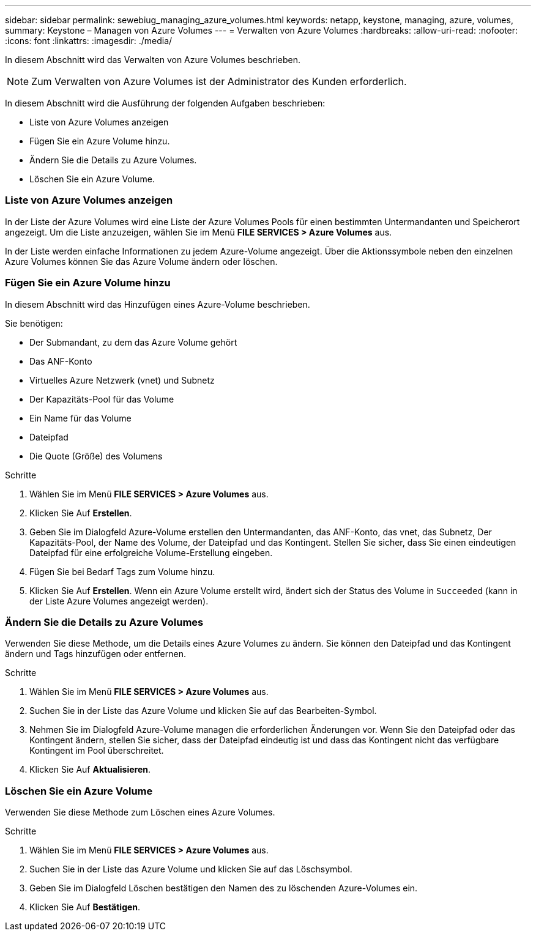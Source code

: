 ---
sidebar: sidebar 
permalink: sewebiug_managing_azure_volumes.html 
keywords: netapp, keystone, managing, azure, volumes, 
summary: Keystone – Managen von Azure Volumes 
---
= Verwalten von Azure Volumes
:hardbreaks:
:allow-uri-read: 
:nofooter: 
:icons: font
:linkattrs: 
:imagesdir: ./media/


[role="lead"]
In diesem Abschnitt wird das Verwalten von Azure Volumes beschrieben.


NOTE: Zum Verwalten von Azure Volumes ist der Administrator des Kunden erforderlich.

In diesem Abschnitt wird die Ausführung der folgenden Aufgaben beschrieben:

* Liste von Azure Volumes anzeigen
* Fügen Sie ein Azure Volume hinzu.
* Ändern Sie die Details zu Azure Volumes.
* Löschen Sie ein Azure Volume.




=== Liste von Azure Volumes anzeigen

In der Liste der Azure Volumes wird eine Liste der Azure Volumes Pools für einen bestimmten Untermandanten und Speicherort angezeigt. Um die Liste anzuzeigen, wählen Sie im Menü *FILE SERVICES > Azure Volumes* aus.

In der Liste werden einfache Informationen zu jedem Azure-Volume angezeigt. Über die Aktionssymbole neben den einzelnen Azure Volumes können Sie das Azure Volume ändern oder löschen.



=== Fügen Sie ein Azure Volume hinzu

In diesem Abschnitt wird das Hinzufügen eines Azure-Volume beschrieben.

Sie benötigen:

* Der Submandant, zu dem das Azure Volume gehört
* Das ANF-Konto
* Virtuelles Azure Netzwerk (vnet) und Subnetz
* Der Kapazitäts-Pool für das Volume
* Ein Name für das Volume
* Dateipfad
* Die Quote (Größe) des Volumens


.Schritte
. Wählen Sie im Menü *FILE SERVICES > Azure Volumes* aus.
. Klicken Sie Auf *Erstellen*.
. Geben Sie im Dialogfeld Azure-Volume erstellen den Untermandanten, das ANF-Konto, das vnet, das Subnetz, Der Kapazitäts-Pool, der Name des Volume, der Dateipfad und das Kontingent. Stellen Sie sicher, dass Sie einen eindeutigen Dateipfad für eine erfolgreiche Volume-Erstellung eingeben.
. Fügen Sie bei Bedarf Tags zum Volume hinzu.
. Klicken Sie Auf *Erstellen*. Wenn ein Azure Volume erstellt wird, ändert sich der Status des Volume in `Succeeded` (kann in der Liste Azure Volumes angezeigt werden).




=== Ändern Sie die Details zu Azure Volumes

Verwenden Sie diese Methode, um die Details eines Azure Volumes zu ändern. Sie können den Dateipfad und das Kontingent ändern und Tags hinzufügen oder entfernen.

.Schritte
. Wählen Sie im Menü *FILE SERVICES > Azure Volumes* aus.
. Suchen Sie in der Liste das Azure Volume und klicken Sie auf das Bearbeiten-Symbol.
. Nehmen Sie im Dialogfeld Azure-Volume managen die erforderlichen Änderungen vor. Wenn Sie den Dateipfad oder das Kontingent ändern, stellen Sie sicher, dass der Dateipfad eindeutig ist und dass das Kontingent nicht das verfügbare Kontingent im Pool überschreitet.
. Klicken Sie Auf *Aktualisieren*.




=== Löschen Sie ein Azure Volume

Verwenden Sie diese Methode zum Löschen eines Azure Volumes.

.Schritte
. Wählen Sie im Menü *FILE SERVICES > Azure Volumes* aus.
. Suchen Sie in der Liste das Azure Volume und klicken Sie auf das Löschsymbol.
. Geben Sie im Dialogfeld Löschen bestätigen den Namen des zu löschenden Azure-Volumes ein.
. Klicken Sie Auf *Bestätigen*.

